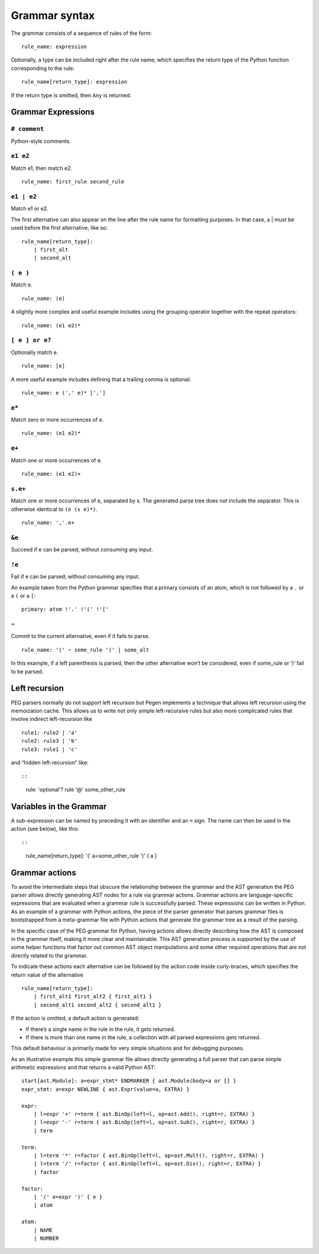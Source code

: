 Grammar syntax
==============

The grammar consists of a sequence of rules of the form:

::

       rule_name: expression

Optionally, a type can be included right after the rule name, which
specifies the return type of the Python function corresponding to the
rule:

::

       rule_name[return_type]: expression

If the return type is omitted, then ``Any`` is returned.

Grammar Expressions
-------------------

``# comment``
~~~~~~~~~~~~~

Python-style comments.

``e1 e2``
~~~~~~~~~

Match e1, then match e2.

::

       rule_name: first_rule second_rule

.. _e1-e2-1:

``e1 | e2``
~~~~~~~~~~~

Match e1 or e2.

The first alternative can also appear on the line after the rule name
for formatting purposes. In that case, a \| must be used before the
first alternative, like so:

::

       rule_name[return_type]:
           | first_alt
           | second_alt

``( e )``
~~~~~~~~~

Match e.

::

       rule_name: (e)

A slightly more complex and useful example includes using the grouping
operator together with the repeat operators:

::

       rule_name: (e1 e2)*

``[ e ] or e?``
~~~~~~~~~~~~~~~

Optionally match e.

::

       rule_name: [e]

A more useful example includes defining that a trailing comma is
optional:

::

       rule_name: e (',' e)* [',']

.. _e-1:

``e*``
~~~~~~

Match zero or more occurrences of e.

::

       rule_name: (e1 e2)*

.. _e-2:

``e+``
~~~~~~

Match one or more occurrences of e.

::

       rule_name: (e1 e2)+

``s.e+``
~~~~~~~~

Match one or more occurrences of e, separated by s. The generated parse
tree does not include the separator. This is otherwise identical to
``(e (s e)*)``.

::

       rule_name: ','.e+

.. _e-3:

``&e``
~~~~~~

Succeed if e can be parsed, without consuming any input.

.. _e-4:

``!e``
~~~~~~

Fail if e can be parsed, without consuming any input.

An example taken from the Python grammar specifies that a primary
consists of an atom, which is not followed by a ``.`` or a ``(`` or a
``[``:

::

       primary: atom !'.' !'(' !'['

``~``
~~~~~

Commit to the current alternative, even if it fails to parse.

::

       rule_name: '(' ~ some_rule ')' | some_alt

In this example, if a left parenthesis is parsed, then the other
alternative won’t be considered, even if some_rule or ‘)’ fail to be
parsed.

Left recursion
--------------

PEG parsers normally do not support left recursion but Pegen implements
a technique that allows left recursion using the memoization cache. This
allows us to write not only simple left-recursive rules but also more
complicated rules that involve indirect left-recursion like

::

     rule1: rule2 | 'a'
     rule2: rule3 | 'b'
     rule3: rule1 | 'c'

and “hidden left-recursion” like::

::

     rule: 'optional'? rule '@' some_other_rule

Variables in the Grammar
------------------------

A sub-expression can be named by preceding it with an identifier and an
``=`` sign. The name can then be used in the action (see below), like
this: ::

::

       rule_name[return_type]: '(' a=some_other_rule ')' { a }

Grammar actions
---------------

To avoid the intermediate steps that obscure the relationship between
the grammar and the AST generation the PEG parser allows directly
generating AST nodes for a rule via grammar actions. Grammar actions are
language-specific expressions that are evaluated when a grammar rule is
successfully parsed. These expressions can be written in Python. As an
example of a grammar with Python actions, the piece of the parser
generator that parses grammar files is bootstrapped from a meta-grammar
file with Python actions that generate the grammar tree as a result of
the parsing.

In the specific case of the PEG grammar for Python, having actions
allows directly describing how the AST is composed in the grammar
itself, making it more clear and maintainable. This AST generation
process is supported by the use of some helper functions that factor out
common AST object manipulations and some other required operations that
are not directly related to the grammar.

To indicate these actions each alternative can be followed by the action
code inside curly-braces, which specifies the return value of the
alternative

::

       rule_name[return_type]:
           | first_alt1 first_alt2 { first_alt1 }
           | second_alt1 second_alt2 { second_alt1 }

If the action is omitted, a default action is generated:

-  If there’s a single name in the rule in the rule, it gets returned.

-  If there is more than one name in the rule, a collection with all
   parsed expressions gets returned.

This default behaviour is primarily made for very simple situations and
for debugging purposes.

As an illustrative example this simple grammar file allows directly
generating a full parser that can parse simple arithmetic expressions
and that returns a valid Python AST:

::

       start[ast.Module]: a=expr_stmt* ENDMARKER { ast.Module(body=a or [] }
       expr_stmt: a=expr NEWLINE { ast.Expr(value=a, EXTRA) }

       expr:
           | l=expr '+' r=term { ast.BinOp(left=l, op=ast.Add(), right=r, EXTRA) }
           | l=expr '-' r=term { ast.BinOp(left=l, op=ast.Sub(), right=r, EXTRA) }
           | term

       term:
           | l=term '*' r=factor { ast.BinOp(left=l, op=ast.Mult(), right=r, EXTRA) }
           | l=term '/' r=factor { ast.BinOp(left=l, op=ast.Div(), right=r, EXTRA) }
           | factor

       factor:
           | '(' e=expr ')' { e }
           | atom

       atom:
           | NAME
           | NUMBER

.. |Downloads| image:: https://pepy.tech/badge/pegen/month
   :target: https://pepy.tech/project/pegen
.. |PyPI version| image:: https://badge.fury.io/py/pegen.svg
   :target: https://badge.fury.io/py/pegen
.. |CI| image:: https://github.com/we-like-parsers/pegen/actions/workflows/test.yml/badge.svg
